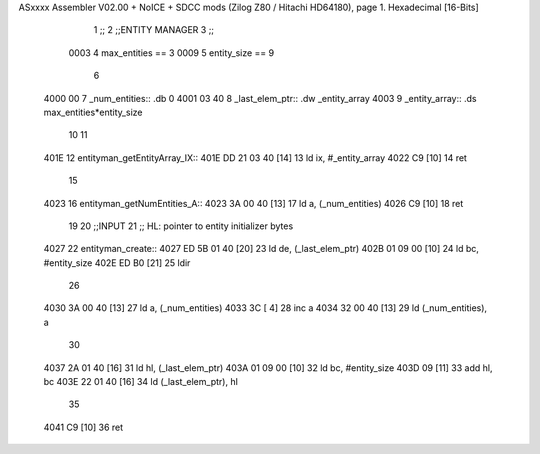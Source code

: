 ASxxxx Assembler V02.00 + NoICE + SDCC mods  (Zilog Z80 / Hitachi HD64180), page 1.
Hexadecimal [16-Bits]



                              1 ;;
                              2 ;;ENTITY MANAGER
                              3 ;;
                     0003     4 max_entities == 3
                     0009     5 entity_size  == 9
                              6 
   4000 00                    7 _num_entities:: .db 0 
   4001 03 40                 8 _last_elem_ptr:: .dw _entity_array
   4003                       9 _entity_array:: .ds max_entities*entity_size
                             10 
                             11 
   401E                      12 entityman_getEntityArray_IX::
   401E DD 21 03 40   [14]   13     ld  ix, #_entity_array
   4022 C9            [10]   14     ret
                             15 
   4023                      16 entityman_getNumEntities_A::
   4023 3A 00 40      [13]   17     ld  a, (_num_entities)
   4026 C9            [10]   18     ret
                             19 
                             20 ;;INPUT
                             21 ;;  HL: pointer to entity initializer bytes
   4027                      22 entityman_create::
   4027 ED 5B 01 40   [20]   23     ld de, (_last_elem_ptr)
   402B 01 09 00      [10]   24     ld bc, #entity_size
   402E ED B0         [21]   25     ldir
                             26 
   4030 3A 00 40      [13]   27     ld a, (_num_entities)
   4033 3C            [ 4]   28     inc a
   4034 32 00 40      [13]   29     ld (_num_entities), a
                             30 
   4037 2A 01 40      [16]   31     ld hl, (_last_elem_ptr)
   403A 01 09 00      [10]   32     ld bc, #entity_size
   403D 09            [11]   33     add hl, bc
   403E 22 01 40      [16]   34     ld  (_last_elem_ptr), hl
                             35 
   4041 C9            [10]   36     ret
